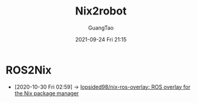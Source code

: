 :PROPERTIES:
:ID:       6fe42d9f-1e20-4b8a-9ce4-59cd262a0cec
:END:
#+TITLE: Nix2robot
#+AUTHOR: GuangTao
#+EMAIL: gtrunsec@hardenedlinux.org
#+DATE: 2021-09-24 Fri 21:15

* ROS2Nix
:PROPERTIES:
:ID:       dc7cc7f9-fb80-46d1-89c7-cb7def5ba1f4
:END:

- [2020-10-30 Fri 02:59] -> [[id:f97dc1ae-97a8-44ca-8f94-1212d8905c12][lopsided98/nix-ros-overlay: ROS overlay for the Nix package manager]]
